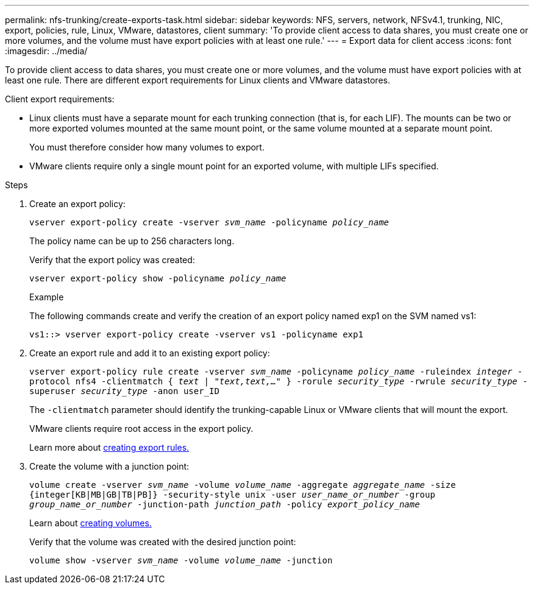 ---
permalink: nfs-trunking/create-exports-task.html
sidebar: sidebar
keywords: NFS, servers, network, NFSv4.1, trunking, NIC, export, policies, rule, Linux, VMware, datastores, client 
summary: 'To provide client access to data shares, you must create one or more volumes, and the volume must have export policies with at least one rule.'
---
= Export data for client access 
:icons: font
:imagesdir: ../media/

[lead]
To provide client access to data shares, you must create one or more volumes, and the volume must have export policies with at least one rule. There are different export requirements for Linux clients and VMware datastores. 

Client export requirements:

* Linux clients must have a separate mount for each trunking connection (that is, for each LIF). The mounts can be two or more exported volumes mounted at the same mount point, or the same volume mounted at a separate mount point.
+ 
You must therefore consider how many volumes to export.
+
* VMware clients require only a single mount point for an exported volume, with multiple LIFs specified. 

.Steps

. Create an export policy:
+
`vserver export-policy create -vserver _svm_name_ -policyname _policy_name_`
+
The policy name can be up to 256 characters long.
+
Verify that the export policy was created:
+
`vserver export-policy show -policyname _policy_name_`
+
.Example
+
The following commands create and verify the creation of an export policy named exp1 on the SVM named vs1:
+
`vs1::> vserver export-policy create -vserver vs1 -policyname exp1`
+
. Create an export rule and add it to an existing export policy:
+
`vserver export-policy rule create -vserver _svm_name_ -policyname _policy_name_ -ruleindex _integer_ -protocol nfs4 -clientmatch { _text | "text,text,…"_ } -rorule _security_type_ -rwrule _security_type_ -superuser _security_type_ -anon user_ID`
+
The `-clientmatch` parameter should identify the trunking-capable Linux or VMware clients that will mount the export.
+
VMware clients require root access in the export policy.
+
Learn more about link:../nfs-config/add-rule-export-policy-task.html[creating export rules.]

. Create the volume with a junction point:
+
`volume create -vserver _svm_name_ -volume _volume_name_ -aggregate _aggregate_name_ -size {integer[KB|MB|GB|TB|PB]} -security-style unix -user _user_name_or_number_ -group _group_name_or_number_ -junction-path _junction_path_ -policy _export_policy_name_`
+
Learn about link:../nfs-config/create-volume-task.html[creating volumes.]
+
Verify that the volume was created with the desired junction point:
+
`volume show -vserver _svm_name_ -volume _volume_name_ -junction`

// 2022 Nov 28, ONTAPDOC-552
